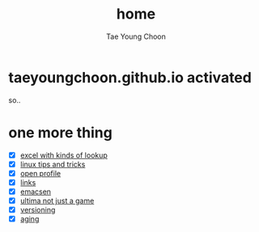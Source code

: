 #+TITLE: home
#+AUTHOR: Tae Young Choon
#+STARTUP: showall

* taeyoungchoon.github.io activated

so..

* one more thing

- [X] [[file:excel_tips.org][excel with kinds of lookup]]
- [X] [[file:linux_tips_and_tricks.org][linux tips and tricks]]
- [X] [[file:profile.org][open profile]]
- [X] [[file:links.org][links]]
- [X] [[file:emacs.org][emacsen]]
- [X] [[file:ultima.org][ultima not just a game]]
- [X] [[file:versioning.org][versioning]]
- [X] [[file:aging.org][aging]]
